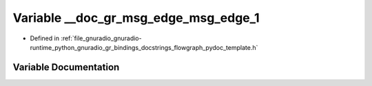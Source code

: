 .. _exhale_variable_flowgraph__pydoc__template_8h_1af00b3449bfa6eaf866c52d3eecb08ef9:

Variable __doc_gr_msg_edge_msg_edge_1
=====================================

- Defined in :ref:`file_gnuradio_gnuradio-runtime_python_gnuradio_gr_bindings_docstrings_flowgraph_pydoc_template.h`


Variable Documentation
----------------------


.. doxygenvariable:: __doc_gr_msg_edge_msg_edge_1
   :project: gnuradio